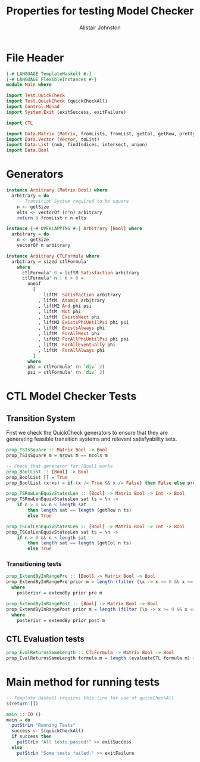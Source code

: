 #+TITLE: Properties for testing Model Checker
#+Author: Alistair Johnston
#+PROPERTY: header-args :tangle Properties.hs
#+auto_tangle: t
#+STARTUP: showeverything latexpreview
#+OPTIONS: tex:t

* File Header
#+BEGIN_SRC haskell
{-# LANGUAGE TemplateHaskell #-}
{-# LANGUAGE FlexibleInstances #-}
module Main where

import Test.QuickCheck
import Test.QuickCheck (quickCheckAll)
import Control.Monad
import System.Exit (exitSuccess, exitFailure)

import CTL

import Data.Matrix (Matrix, fromLists, fromList, getCol, getRow, prettyMatrix, nrows, ncols)
import Data.Vector (Vector, toList)
import Data.List (nub, findIndices, intersect, union)
import Data.Bool
#+END_SRC

* Generators
#+BEGIN_SRC haskell
instance Arbitrary (Matrix Bool) where
  arbitrary = do
    -- Transition System required to be square
    n <- getSize
    elts <- vectorOf (n*n) arbitrary
    return $ fromList n n elts

instance {-# OVERLAPPING #-} Arbitrary [Bool] where
  arbitrary = do
    n <- getSize
    vectorOf n arbitrary

instance Arbitrary CTLFormula where
  arbitrary = sized ctlFormula'
    where
      ctlFormula' 0 = liftM Satisfaction arbitrary
      ctlFormula' n | n > 0 =
        oneof
          [
              liftM  Satisfaction arbitrary
            , liftM  Atomic arbitrary
            , liftM2 And phi psi
            , liftM  Not phi
            , liftM  ExistsNext phi
            , liftM2 ExistsPhiUntilPsi phi psi
            , liftM  ExistsAlways phi
            , liftM  ForAllNext phi
            , liftM2 ForAllPhiUntilPsi phi psi
            , liftM  ForAllEventually phi 
            , liftM  ForAllAlways phi
          ]
        where
        phi = ctlFormula' (n `div` 2)
        psi = ctlFormula' (n `div` 2)
#+END_SRC

* CTL Model Checker Tests

** Transition System
First we check the QuickCheck generators to ensure that they are generating feasible transition systems and relevant satisfyability sets.
#+BEGIN_SRC haskell
prop_TSIsSquare :: Matrix Bool -> Bool
prop_TSIsSquare m = nrows m == ncols m

-- Check that generator for [Bool] works
prop_BoolList :: [Bool] -> Bool
prop_BoolList [] = True
prop_BoolList (x:xs) = if (x /= True && x /= False) then False else prop_BoolList xs

prop_TSRowLenEquivStatesLen :: [Bool] -> Matrix Bool -> Int -> Bool
prop_TSRowLenEquivStatesLen sat ts = \n ->
    if n > 0 && n < length sat
        then length sat == length (getRow n ts)
        else True

prop_TSColLenEquivStatesLen :: [Bool] -> Matrix Bool -> Int -> Bool
prop_TSColLenEquivStatesLen sat ts = \n ->
    if n > 0 && n < length sat
        then length sat == length (getCol n ts)
        else True
#+END_SRC

*** Transitioning tests 
#+BEGIN_SRC haskell
prop_ExtendByInRangePre :: [Bool] -> Matrix Bool -> Bool
prop_ExtendByInRangePre prior m = length (filter (\x -> x >= 0 && x <= nrows m) posterior) == length posterior
  where
    posterior = extendBy prior pre m

prop_ExtendByInRangePost :: [Bool] -> Matrix Bool -> Bool
prop_ExtendByInRangePost prior m = length (filter (\x -> x >= 0 && x <= nrows m) posterior) == length posterior
  where
    posterior = extendBy prior post m
#+END_SRC

** CTL Evaluation tests
#+BEGIN_SRC haskell
prop_EvalReturnsSameLength :: CTLFormula -> Matrix Bool -> Bool
prop_EvalReturnsSameLength formula m = length (evaluateCTL formula m) == nrows m
#+END_SRC
* Main method for running tests
#+BEGIN_SRC haskell
-- Template Haskell requires this line for use of quickCheckAll
$(return [])

main :: IO ()
main = do
  putStrLn "Running Tests"
  success <- $(quickCheckAll)
  if success then
    putStrLn "All tests passed!" >> exitSuccess 
  else
    putStrLn "Some tests failed." >> exitFailure
#+END_SRC
